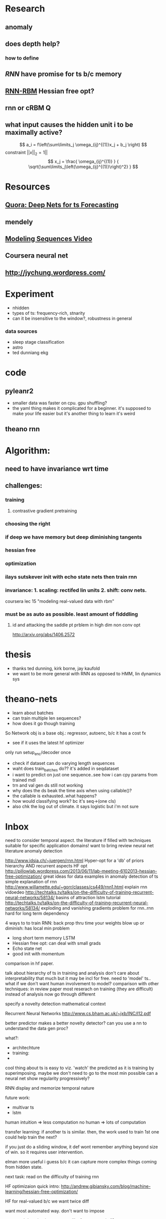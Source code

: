 

* Research
** anomaly
** does depth help? 
*** how to define
** [[Illya Sutskever phd][RNN]] have promise for ts b/c memory
** [[http://www.deeplearning.net/tutorial/rnnrbm.html#rnnrbm][RNN-RBM]] Hessian free opt?
** rnn or cRBM 								  :Q:
** what input causes the hidden unit i to be maximally active?
   \[ a_i = f\left(\sum\limits_j \omega_{ij}^{(1)}x_j + b_j \right)    \]
   constraint $||x||_2=1||$
   \[ x_j = \frac{ \omega_{ij}^{(1)} }
                 { \sqrt{\sum\limits_j\left(\omega_{ij}^{(1)}\right)^2} } \]

* Resources
** [[http://www.quora.com/Machine-Learning/Are-Deep-Belief-Networks-useful-for-Time-Series-Forecasting][Quora: Deep Nets for ts Forecasting]]
** mendely
** [[http://www.youtube.com/watch?v=lKDfBZz7Wy8&index=2&list=PLnnr1O8OWc6YM16tj9pdhBZOS9tDktNrx][Modeling Sequences Video]]
** Coursera neural net
** http://jychung.wordpress.com/

   
* Experiment
  - nhidden
  - types of ts: frequency-rich, stnarity
  - can it be insensitive to the window?, robustness in general

*** data sources
    - sleep stage classification
    - astro
    - ted dunniang ekg 
 
* code
** pyleanr2
  - smaller data was faster on cpu. gpu shuffling?
  - the yaml thing makes it complicated for a beginner. it's supposed
    to make your life easier but it's another thing to learn it's weird
** theano rnn

* Algorithm:
** need to have invariance wrt time
** challenges:
*** training
**** contrastive gradient pretraining
*** choosing the right
*** if deep we have memory but deep diminishing tangents
*** hessian free
*** optimization
*** ilays sutskever init with echo state nets then train rnn
*** invariance: 1. scaling: rectifed lin units 2. shift: conv nets. 
    coursera lec 15 "modeling real-valued data with rbm"
*** must be as auto as possible. least amount of fidddling

**** id and attacking the saddle pt prblem in high dim non conv opt
     http://arxiv.org/abs/1406.2572
     
* thesis
- thanks ted dunning, kirk borne, jay kaufold
- we want to be more general with RNN as opposed to HMM, lin dynamics sys
* theano-nets
- learn about batches
- can train multiple len sequences?
- how does it go though training
So Network obj is a base obj.: regressor, autoenc, b/c it has a cost fx
- see if it uses the latest hf optimizer
only run setup_enc/decoder once
- check if dataset can do varying length sequences
- waht does train_batches do?? it's added in seqdataset
- i want to predict on just one sequence..see how i can cpy params
  from trained mdl
- trn and val gen ds still not working
- why does the ds beak the time axis when using callable()?
- the callable is exhausted..what happens?
- how would classifying work? bc it's seq->(one cls)
- also chk the log out of climate. it says logistic but i'm not sure

* Inbox
need to consider temporal aspect.
the literature if filled with techniques suitable for specific
application domains! want to bring 
review neural net literature anomaly detection

http://www.idsia.ch/~juergen/rnn.html
Hyper-opt for a 'db' of priors
hierarchy AND recurrent aspects 
HF opt http://pillowlab.wordpress.com/2013/06/11/lab-meeting-6102013-hessian-free-optimization/
great ideas for data examples in anomaly detection of ts
simple explanation of rnn
http://www.willamette.edu/~gorr/classes/cs449/rnn1.html
explain rnn vidoedeo
http://techtalks.tv/talks/on-the-difficulty-of-training-recurrent-neural-networks/58134/
basins of attraction
lstm tutorial
http://techtalks.tv/talks/on-the-difficulty-of-training-recurrent-neural-networks/58134/
exploding and vanishing gradients problem for rnn..rnn hard for long
term dependency

4 ways to to train RNN:
back prop thru time your weights blow up or diminish: has local min problem
- long short term memory LSTM
- Hessian free opt: can deal with small grads
- Echo state net
- good init with momentum
comparison in hf paper.

talk about hierarchy of ts in training and analysis
don't care about interpretability that much but it may be incl for free.
need to 'model' ts.. what if we don't want human involvement to model?
comparison with other techniques: in review paper
most reserach on training (they are difficult) instead of analysis
now go through different 

specify a novelty detection mathematical context

Recurrent Neural Networks http://www.cs.bham.ac.uk/~jxb/INC/l12.pdf

better predictor makes a better novelty detector?
can you use a nn to understand the data gen proc?

what?:
- architechture
- training: 
- 

cool thing about ts is easy to viz. 'watch' the predicted as it
is training by superimposing. maybe we don't need to go to the most
min possible
can a neural net show regularity progressively?

RNN display and memorize temporal nature

future work:
- multivar ts
- lstm


human intuition => less computation
no human => lots of computation

transfer learning: if another ts is similar. then, the work used to
train 1st one could help train the next?

if you just do a sliding window, it def wont remember anything beyond
size of win. so it requires user intervention.

elman more useful i guess b/c it can capture more complex things
coming from hidden state.

next task:
read on the difficulty of training rnn


HF optimizaion quick intro:
http://andrew.gibiansky.com/blog/machine-learning/hessian-free-optimization/

HF for real-valued b/c we want twice diff

want most automated way. don't want to impose

structural damping incorporates like "memory units"?

do the long term effect captured if they are outside the bptt?

ilyan sketkuver goes through the rnn algos. and makes the case, for
me!, that the other algos need specific tweaks

important to get unknown lags

motivations:
lots of ts and idk the chars of them. want robustness

how to feed the net??

so is sgd doing backprop?

time series segmentation like anomaly detection?

google: time series segmentation anomaly detection' to put things in perspective

why is generative model beter for ad??

understand vanishing gradients in 'advances in traiing rnns'

state of the art coming from cs, data mining, and stats communities

now go through GroundHog and assoc paper


3. How do neural nets ﬁt in statistical machine translation?
I Feature extraction
I Continuous-space representation
I Truly data-driven: requires minimal domain knowledge

123

http://www.nehalemlabs.net/prototype/blog/2013/10/10/implementing-a-recurrent-neural-network-in-python/
u could use a simple feedforward neural network and feed all
dimensions as inputs. But this comes with downsides: first, the
dimensionality of your first layer will be huge, leading to more
parameters to learn; second, if the data really is dynamic it could be
the case that inputs will have different dimensionality and there is
no elegant way to handle that. 

theanets
trainingRNNs/ might have clipping
http://andrew.gibiansky.com/blog/machine-learning/speech-recognition-neural-networks/
We may want to predict things other than the things in the range of
the nonlinearity, 
so instead we do not apply the nonlinearity
^^check the recrnt code in thenaonet.. how exactly does it train? how
does it make the trng seq?

machine learning andrew ng

cool uses:
compressiion

